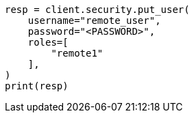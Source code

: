 // This file is autogenerated, DO NOT EDIT
// esql/esql-across-clusters.asciidoc:117

[source, python]
----
resp = client.security.put_user(
    username="remote_user",
    password="<PASSWORD>",
    roles=[
        "remote1"
    ],
)
print(resp)
----

